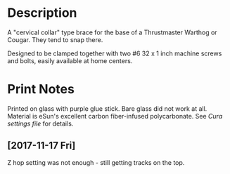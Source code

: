 * Description

A "cervical collar" type brace for the base of a Thrustmaster Warthog
or Cougar. They tend to snap there.

Designed to be clamped together with two #6 32 x 1 inch machine screws
and bolts, easily available at home centers.

* Print Notes

Printed on glass with purple glue stick. Bare glass did not work at
all. Material is eSun's excellent carbon fiber-infused polycarbonate.
See [[print-settings-xxx.3mf][Cura settings file]] for details.

** [2017-11-17 Fri]

Z hop setting was not enough - still getting tracks on the top.
